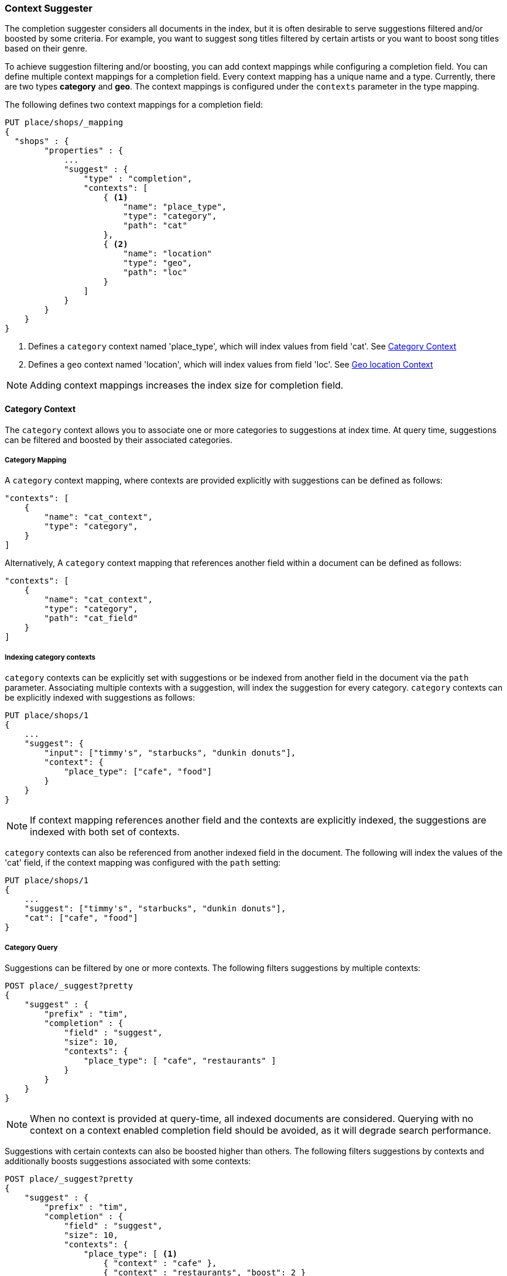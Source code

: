 [[suggester-context]]
=== Context Suggester

The completion suggester considers all documents in the index, but it is often
desirable to serve suggestions filtered and/or boosted by some criteria.
For example, you want to suggest song titles filtered by certain artists or
you want to boost song titles based on their genre.

To achieve suggestion filtering and/or boosting, you can add context mappings while
configuring a completion field. You can define multiple context mappings for a
completion field.
Every context mapping has a unique name and a type. Currently, there are two types
*category* and *geo*. The context mappings is configured under the `contexts` parameter
in the type mapping.

The following defines two context mappings for a completion field:

[source,js]
--------------------------------------------------
PUT place/shops/_mapping
{
  "shops" : {
        "properties" : {
            ...
            "suggest" : {
                "type" : "completion",
                "contexts": [
                    { <1>
                        "name": "place_type",
                        "type": "category",
                        "path": "cat"
                    },
                    { <2>
                        "name": "location"
                        "type": "geo",
                        "path": "loc"
                    }
                ]
            }
        }
    }
}
--------------------------------------------------
<1> Defines a `category` context named 'place_type', which will index values from field 'cat'.
    See <<suggester-context-category>>
<2> Defines a `geo` context named 'location', which will index values from field 'loc'.
    See <<suggester-context-geo>>

NOTE: Adding context mappings increases the index size for completion field.

[[suggester-context-category]]
[float]
==== Category Context

The `category` context allows you to associate one or more categories to suggestions at index time.
At query time, suggestions can be filtered and boosted by their associated categories.

[float]
===== Category Mapping

A `category` context mapping, where contexts are provided explicitly with suggestions
can be defined as follows:

[source,js]
--------------------------------------------------
"contexts": [
    {
        "name": "cat_context",
        "type": "category",
    }
]
--------------------------------------------------

Alternatively, A `category` context mapping that references another field within a document
can be defined as follows:

[source,js]
--------------------------------------------------
"contexts": [
    {
        "name": "cat_context",
        "type": "category",
        "path": "cat_field"
    }
]
--------------------------------------------------

[float]
===== Indexing category contexts

`category` contexts can be explicitly set with suggestions or be indexed from another field in the
document via the `path` parameter. Associating multiple contexts with a suggestion, will index the
suggestion for every category. `category` contexts can be explicitly indexed with suggestions as follows:

[source,js]
--------------------------------------------------
PUT place/shops/1
{
    ...
    "suggest": {
        "input": ["timmy's", "starbucks", "dunkin donuts"],
        "context": {
            "place_type": ["cafe", "food"]
        }
    }
}
--------------------------------------------------

NOTE: If context mapping references another field and the contexts
are explicitly indexed, the suggestions are indexed with both set
of contexts.

`category` contexts can also be referenced from another indexed field in the document. The following
will index the values of the 'cat' field, if the context mapping was configured with the `path`
setting:

[source,js]
--------------------------------------------------
PUT place/shops/1
{
    ...
    "suggest": ["timmy's", "starbucks", "dunkin donuts"],
    "cat": ["cafe", "food"]
}
--------------------------------------------------

[float]
===== Category Query

Suggestions can be filtered by one or more contexts. The following
filters suggestions by multiple contexts:

[source,js]
--------------------------------------------------
POST place/_suggest?pretty
{
    "suggest" : {
        "prefix" : "tim",
        "completion" : {
            "field" : "suggest",
            "size": 10,
            "contexts": {
                "place_type": [ "cafe", "restaurants" ]
            }
        }
    }
}
--------------------------------------------------

NOTE: When no context is provided at query-time, all indexed documents are considered.
Querying with no context on a context enabled completion field should be avoided, as it
will degrade search performance.

Suggestions with certain contexts can also be boosted higher than others.
The following filters suggestions by contexts and additionally boosts
suggestions associated with some contexts:

[source,js]
--------------------------------------------------
POST place/_suggest?pretty
{
    "suggest" : {
        "prefix" : "tim",
        "completion" : {
            "field" : "suggest",
            "size": 10,
            "contexts": {
                "place_type": [ <1>
                    { "context" : "cafe" },
                    { "context" : "restaurants", "boost": 2 }
                 ]
            }
        }
    }
}
--------------------------------------------------
<1> The context query filter suggestions associated with
    context 'cafe' and 'restaurants' and boosts the
    suggestions associated with 'restaurants' by a
    factor of `2`

In addition to accepting context values, a context query can be composed of
multiple context clauses. The following parameters are supported for a
`category` context clause:

[horizontal]
`context`::
    The value of the context to filter/boost on.
    This is mandatory.

`boost`::
    The factor by which the score of the suggestion
    should be boosted, the score is computed by
    multiplying the boost with the suggestion weight,
    defaults to `1`

`prefix`::
    Whether the context value should be treated as a
    prefix or not. For example, if set to `true`,
    you can filter context of 'type1', 'type2' and
    so on, by specifying a context prefix of 'type'.
    Defaults to `false`

[[suggester-context-geo]]
[float]
==== Geo location Context

A `geo` context allows you to associate one or more geo point or geohash with suggestions
at index time. At query time, suggestions can be filtered and boosted if they are within
a certain distance of a specified geo location.

[float]
===== Geo Mapping

In addition to `path` setting, `geo` context mapping accepts the following settings:

[horizontal]
`precision`::
    This defines the precision of the geohash to be indexed and can be specified
    as a distance value (`5m`, `10km` etc.), or as a raw geohash precision (`1`..`12`).
    Defaults to a raw geohash precision value of `12`.

NOTE: The index time `precision` setting sets the maximum geohash precision that
can be used at query time.

The following defines a `geo` context mapping with an index time precision of `4`
indexing values from a geo point field 'pin':

[source,js]
--------------------------------------------------
"contexts": [
    {
        "name": "location"
        "type": "geo",
        "precision": 4,
        "path": "pin",
    }
]
--------------------------------------------------

[float]
===== Indexing geo contexts

`geo` contexts can be explicitly set with suggestions or be indexed from a geo point field in the
document via the `path` parameter, similar to `category` contexts. Associating multiple contexts
with a suggestion, will index the suggestion for every geo location. The following indexes a suggestion
with two geo point contexts:

[source,js]
--------------------------------------------------
PUT place/shops/1
{
    "suggest": {
        "input": "timmy's",
        "context": [
            "location": [
                {
                    "lat": 43.6624803,
                    "lon": -79.3863353
                },
                {
                    "lat": 43.6624718,
                    "lon": -79.3873227
                }
            ]
        ]
    }
}
--------------------------------------------------

[float]
===== Geo location Query

Suggestions can be filtered and boosted with respect to how close they are to one or
more geo points. The following filters suggestions that fall within geo point:

[source,js]
--------------------------------------------------
POST place/_suggest
{
    "suggest" : {
        "prefix" : "tim",
        "completion" : {
            "field" : "suggest",
            "size": 10,
            "context": {
                "location": {
                    "lat": 43.662,
                    "lon": -79.380
                }
            }
        }
    }
}
--------------------------------------------------

NOTE: When a location with a lower precision at query time is specified, all suggestions
that fall within the area will be considered.

Suggestions that fall under certain geo points can also be boosted higher than others,
as shown by the following:

[source,js]
--------------------------------------------------
POST place/_suggest?pretty
{
    "suggest" : {
        "prefix" : "tim",
        "completion" : {
            "field" : "suggest",
            "size": 10,
            "contexts": {
                "location": [ <1>
                    {
                        "lat": 43.662,
                        "lon": -79.380
                    },
                    {
                        "context": {
                            "lat": 43.6624803,
                            "lon": -79.3863353
                        },
                        "boost": 2
                    }
                 ]
            }
        }
    }
}
--------------------------------------------------
<1> The context query accounts for suggestions that fall under
    the geo point '(43.662, -79.380)' and boosts suggestions
    that fall under '(43.6624803, -79.3863353)' by a factor of `2`

In addition to accepting context values, a context query can be composed of
multiple context clauses. The following parameters are supported for a
`category` context clause:

[horizontal]
`context`::
    A geo point object or a geo hash string to filter or
    boost the suggestion by. This is mandatory.

`boost`::
    The factor by which the score of the suggestion
    should be boosted, the score is computed by
    multiplying the boost with the suggestion weight,
    defaults to `1`

`neighbours`::
    Accepts an array of precision values at which
    neighbouring geohashes should be taken into account.
    precision value can be a distance value (`5m`, `10km` etc.)
    or a raw geohash precision (`1`..`12`). Defaults to
    generating neighbours for index time precision level.

